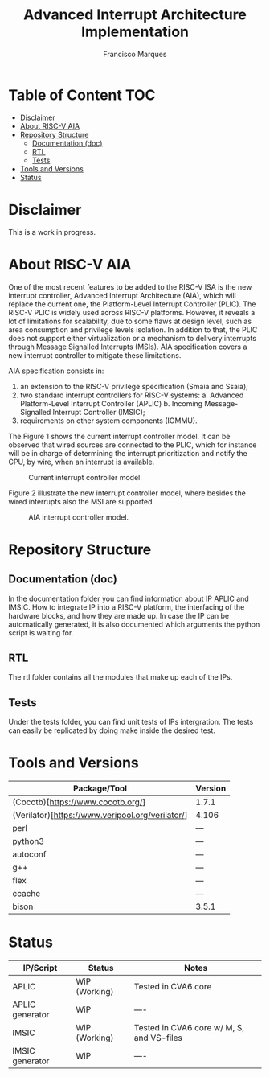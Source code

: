 #+TITLE: Advanced Interrupt Architecture Implementation
#+AUTHOR: Francisco Marques
#+EMAIL: fmarques_00@protonmail.com
#+STARTUP: show2levels

* Table of Content :TOC:
- [[#disclaimer][Disclaimer]]
- [[#about-risc-v-aia][About RISC-V AIA]]
- [[#repository-structure][Repository Structure]]
  - [[#documentation-doc][Documentation (doc)]]
  - [[#rtl][RTL]]
  - [[#tests][Tests]]
- [[#tools-and-versions][Tools and Versions]]
- [[#status][Status]]

* Disclaimer
This is a work in progress.

* About RISC-V AIA
One of the most recent features to be added to the RISC-V ISA is the new interrupt controller, Advanced Interrupt Architecture (AIA), which will replace the current one, the Platform-Level Interrupt Controller (PLIC). The RISC-V PLIC is widely used across RISC-V platforms. However, it reveals a lot of limitations for scalability, due to some flaws at design level, such as area consumption and privilege levels isolation. In addition to that, the PLIC does not support either virtualization or a mechanism to delivery interrupts through Message Signalled Interrupts (MSIs). AIA specification covers a new interrupt controller to mitigate these limitations.

AIA specification consists in:
1. an extension to the RISC-V privilege specification (Smaia and Ssaia);
2. two standard interrupt controllers for RISC-V systems:
   a. Advanced Platform-Level Interrupt Controller (APLIC)
   b. Incoming Message-Signalled Interrupt Controller (IMSIC);
3. requirements on other system components (IOMMU).

The Figure 1 shows the current interrupt controller model. It can be observed that wired sources are connected to the
PLIC, which for instance will be in charge of determining the interrupt prioritization and notify the CPU, by wire,
when an interrupt is available.

#+NAME: fig:PLIC-SoC
#+ATTR_LATEX: :width 500\textwidth
#+CAPTION: Current interrupt controller model.
[[./doc/PLIC-SoC.png]]

Figure 2 illustrate the new interrupt controller model, where besides the wired interrupts also the MSI are supported.
#+NAME: fig:AIA-SoC
#+ATTR_LATEX: :width 500\textwidth
#+CAPTION: AIA interrupt controller model.
[[./doc/AIA-SoC.png]]
* Repository Structure
** Documentation (doc)
In the documentation folder you can find information about IP APLIC and IMSIC. How to integrate IP into a RISC-V platform, the interfacing of the hardware blocks, and how they are made up. In case the IP can be automatically generated, it is also documented which arguments the python script is waiting for.
** RTL
The rtl folder contains all the modules that make up each of the IPs.
** Tests
Under the tests folder, you can find unit tests of IPs intergration. The tests can easily be replicated by doing make inside the desired test.
* Tools and Versions

|--------------------------------------------------+---------|
| Package/Tool                                     | Version |
|--------------------------------------------------+---------|
| (Cocotb)[https://www.cocotb.org/]                | 1.7.1   |
| (Verilator)[https://www.veripool.org/verilator/] | 4.106   |
| perl                                             | ---     |
| python3                                          | ---     |
| autoconf                                         | ---     |
| g++                                              | ---     |
| flex                                             | ---     |
| ccache                                           | ---     |
| bison                                            | 3.5.1   |
|--------------------------------------------------+---------|
* Status

|-----------------+---------------+-------------------------------------------|
| IP/Script       | Status        | Notes                                     |
|-----------------+---------------+-------------------------------------------|
| APLIC           | WiP (Working) | Tested in CVA6 core                       |
| APLIC generator | WiP           | ----                                      |
| IMSIC           | WiP (Working) | Tested in CVA6 core w/ M, S, and VS-files |
| IMSIC generator | WiP           | ----                                      |
|-----------------+---------------+-------------------------------------------|
